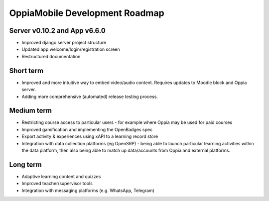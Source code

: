 OppiaMobile Development Roadmap
=================================


Server v0.10.2 and App v6.6.0
------------------------------

* Improved django server project structure
* Updated app welcome/login/registration screen
* Restructured documentation

Short term
-------------

* Improved and more intuitive way to embed video/audio content. Requires updates to Moodle block and Oppia server.
* Adding more comprehensive (automated) release testing process.


Medium term 
-------------

* Restricting course access to particular users - for example where Oppia may be used for paid courses
* Improved gamification and implementing the OpenBadges spec
* Export activity & experiences using xAPI to a learning record store
* Integration with data collection platforms (eg OpenSRP) - being able to launch particular learning activities within 
  the data platform, then also being able to match up data/accounts from Oppia and external platforms.


Long term
------------

* Adaptive learning content and quizzes
* Improved teacher/supervisor tools
* Integration with messaging platforms (e.g. WhatsApp, Telegram)

